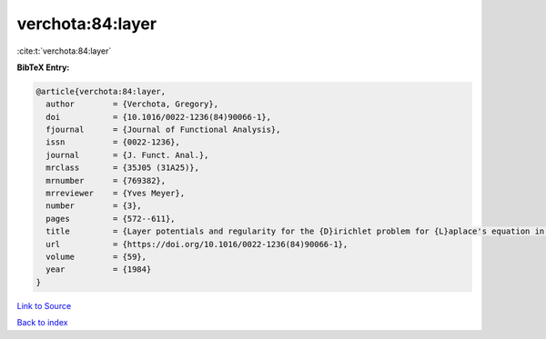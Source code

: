 verchota:84:layer
=================

:cite:t:`verchota:84:layer`

**BibTeX Entry:**

.. code-block:: bibtex

   @article{verchota:84:layer,
     author        = {Verchota, Gregory},
     doi           = {10.1016/0022-1236(84)90066-1},
     fjournal      = {Journal of Functional Analysis},
     issn          = {0022-1236},
     journal       = {J. Funct. Anal.},
     mrclass       = {35J05 (31A25)},
     mrnumber      = {769382},
     mrreviewer    = {Yves Meyer},
     number        = {3},
     pages         = {572--611},
     title         = {Layer potentials and regularity for the {D}irichlet problem for {L}aplace's equation in {L}ipschitz domains},
     url           = {https://doi.org/10.1016/0022-1236(84)90066-1},
     volume        = {59},
     year          = {1984}
   }

`Link to Source <https://doi.org/10.1016/0022-1236(84)90066-1},>`_


`Back to index <../By-Cite-Keys.html>`_
